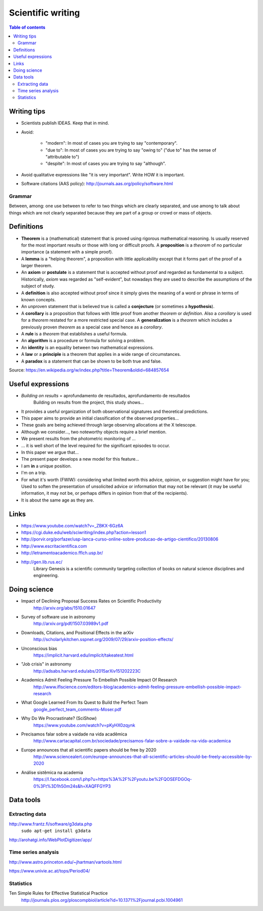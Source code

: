 Scientific writing 
**************************
.. contents:: Table of contents

Writing tips
==============
- Scientists publish IDEAS. Keep that in mind.

- Avoid:

    - "modern": In most of cases you are trying to say "contemporary". 
    - "due to": In most of cases you are trying to say "owing to" ("due to" has the sense of "attributable to")
    - "despite": In most of cases you are trying to say "although".

- Avoid qualitative expressions like "it is very important". Write HOW it is important.

- Software citations (AAS policy): http://journals.aas.org/policy/software.html

Grammar
---------
Between, among: one use between to refer to two things which are clearly separated, and use among to talk about things which are not clearly separated because they are part of a group or crowd or mass of objects.


Definitions
===============
- **Theorem** is a (mathematical) statement that is proved using rigorous mathematical reasoning. Is usually reserved for the most important results or those with long or difficult proofs. A **proposition** is a *theorem* of no particular importance (a statement with a simple proof).

- A **lemma** is a "helping theorem", a proposition with little applicability except that it forms part of the proof of a larger theorem. 

- An **axiom** or **postulate** is a statement that is accepted without proof and regarded as fundamental to a subject. Historically, *axiom* was regarded as "self-evident", but nowadays they are used to describe the assumptions of the subject of study.

- A **definition** is also accepted without proof since it simply gives the meaning of a word or phrase in terms of known concepts.

- An unproven statement that is believed true is called a **conjecture** (or sometimes a **hypothesis**).

- A **corollary** is a proposition that follows with little proof from another *theorem* or *definition*. Also a *corollary* is used for a *theorem* restated for a more restricted special case. A **generalization** is a *theorem* which includes a previously proven *theorem* as a special case and hence as a *corollary*.

- A **rule** is a *theorem* that establishes a useful formula.

- An **algorithm** is a procedure or formula for solving a problem.

- An **identity** is an equality between two mathematical expressions.

- A **law** or a **principle** is a theorem that applies in a wide range of circumstances.

- A **paradox** is a statement that can be shown to be both true and false.

Source: https://en.wikipedia.org/w/index.php?title=Theorem&oldid=684857654


Useful expressions
======================
- *Building on results* = aprofundamento de resultados, aprofundamento de resultados
    Building on results from the project, this study shows...

- It provides a useful organization of both observational signatures and theoretical predictions. 

- This paper aims to provide an initial classification of the observed properties...

- These goals are being achieved through large observing allocations at the X telescope.

- Although we consider..., two noteworthy objects require a brief mention. 

- We present results from the photometric monitoring of ...

- ... it is well short of the level required for the significant episodes to occur. 

- In this paper we argue that...

- The present paper develops a new model for this feature...

- I am **in** a unique position.

- I'm on a trip.

- For what it's worth (FWIW): considering what limited worth this advice, opinion, or suggestion might have for you; Used to soften the presentation of unsolicited advice or information that may not be relevant (it may be useful information, it may not be, or perhaps differs in opinion from that of the recipients).

- It is about the same age as they are.



Links
=======
- https://www.youtube.com/watch?v=_ZBKX-6Gz6A

- https://cgi.duke.edu/web/sciwriting/index.php?action=lesson1

- http://porvir.org/porfazer/usp-lanca-curso-online-sobre-producao-de-artigo-cientifico/20130806

- http://www.escritacientifica.com

- http://letramentoacademico.fflch.usp.br/

- http://gen.lib.rus.ec/
    Library Genesis is a scientific community targeting collection of books on natural science disciplines and engineering.
    

Doing science
==============
- Impact of Declining Proposal Success Rates on Scientific Productivity
    http://arxiv.org/abs/1510.01647

- Survey of software use in astronomy
    http://arxiv.org/pdf/1507.03989v1.pdf

- Downloads, Citations, and Positional Effects in the arXiv
    http://scholarlykitchen.sspnet.org/2009/07/29/arxiv-position-effects/

- Unconscious bias 
    https://implicit.harvard.edu/implicit/takeatest.html

- "Job crisis" in astronomy
    http://adsabs.harvard.edu/abs/2015arXiv151202223C

- Academics Admit Feeling Pressure To Embellish Possible Impact Of Research
    http://www.iflscience.com/editors-blog/academics-admit-feeling-pressure-embellish-possible-impact-research

- What Google Learned From Its Quest to Build the Perfect Team
    `google_perfect_team_comments-Moser.pdf <static/google_perfect_team_comments-Moser.pdf>`_ 

- Why Do We Procrastinate? (SciShow)
    https://www.youtube.com/watch?v=pKyHX0zqynk

- Precisamos falar sobre a vaidade na vida acadêmica
    http://www.cartacapital.com.br/sociedade/precisamos-falar-sobre-a-vaidade-na-vida-academica

- Europe announces that all scientific papers should be free by 2020
    http://www.sciencealert.com/europe-announces-that-all-scientific-articles-should-be-freely-accessible-by-2020

- Análise sistêmica na academia
    https://l.facebook.com/l.php?u=https%3A%2F%2Fyoutu.be%2FQOSEFDGOq-0%3Ft%3D1h50m24s&h=XAQFFGYP3
    

Data tools
==================
Extracting data
-----------------
http://www.frantz.fi/software/g3data.php
    ``sudo apt-get install g3data``

http://arohatgi.info/WebPlotDigitizer/app/


Time series analysis
-----------------------
http://www.astro.princeton.edu/~jhartman/vartools.html

https://www.univie.ac.at/tops/Period04/

Statistics
-----------
Ten Simple Rules for Effective Statistical Practice
    http://journals.plos.org/ploscompbiol/article?id=10.1371%2Fjournal.pcbi.1004961